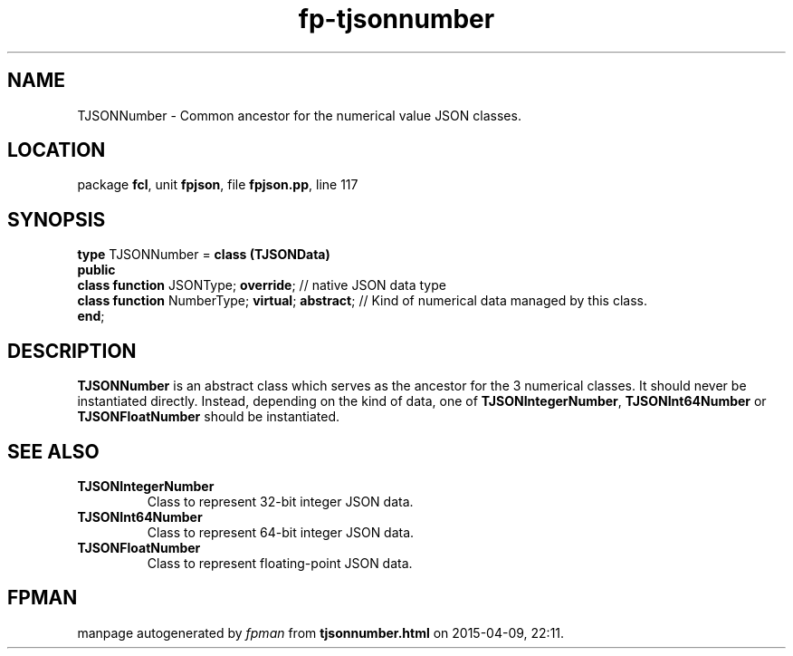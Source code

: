 .\" file autogenerated by fpman
.TH "fp-tjsonnumber" 3 "2014-03-14" "fpman" "Free Pascal Programmer's Manual"
.SH NAME
TJSONNumber - Common ancestor for the numerical value JSON classes.
.SH LOCATION
package \fBfcl\fR, unit \fBfpjson\fR, file \fBfpjson.pp\fR, line 117
.SH SYNOPSIS
\fBtype\fR TJSONNumber = \fBclass (TJSONData)\fR
.br
\fBpublic\fR
  \fBclass function\fR JSONType; \fBoverride\fR;            // native JSON data type
  \fBclass function\fR NumberType; \fBvirtual\fR; \fBabstract\fR; // Kind of numerical data managed by this class.
.br
\fBend\fR;
.SH DESCRIPTION
\fBTJSONNumber\fR is an abstract class which serves as the ancestor for the 3 numerical classes. It should never be instantiated directly. Instead, depending on the kind of data, one of \fBTJSONIntegerNumber\fR, \fBTJSONInt64Number\fR or \fBTJSONFloatNumber\fR should be instantiated.


.SH SEE ALSO
.TP
.B TJSONIntegerNumber
Class to represent 32-bit integer JSON data.
.TP
.B TJSONInt64Number
Class to represent 64-bit integer JSON data.
.TP
.B TJSONFloatNumber
Class to represent floating-point JSON data.

.SH FPMAN
manpage autogenerated by \fIfpman\fR from \fBtjsonnumber.html\fR on 2015-04-09, 22:11.

